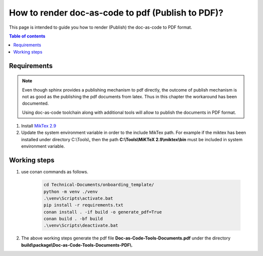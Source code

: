 .. _how-to_render_doc_as_code_to_pdf:

How to render doc-as-code to pdf (Publish to PDF)?
++++++++++++++++++++++++++++++++++++++++++++++++++

This page is intended to guide you how to render (Publish) the doc-as-code to PDF format.

.. contents:: Table of contents
    :local:

Requirements
============

.. note::

    Even though sphinx provides a publishing mechanism to pdf directly, the outcome of publish \
    mechanism is not as good as the publishing the pdf documents from latex. Thus in this chapter \
    the workaround has been documented.

    Using doc-as-code toolchain along with additional tools will allow to publish the documents in \
    PDF format.

#. Install `MikTex 2.9 <https://miktex.org/download>`_
#. Update the system environment variable in order to the include MikTex path. For example if the \
   miktex has been installed under directory C:\\Tools\\, then the path \
   **C:\\Tools\\MiKTeX 2.9\\miktex\\bin** must be included in system environment variable.

.. _rendering_pdf:

Working steps
=============

#. use conan commands as follows.

    .. code-block:: bash

        cd Technical-Documents/onboarding_template/
        python -m venv ./venv
        .\venv\Scripts\activate.bat
        pip install -r requirements.txt
        conan install . -if build -o generate_pdf=True
        conan build . -bf build
        .\venv\Scripts\deactivate.bat

#. The above working steps generate the pdf file **Doc-as-Code-Tools-Documents.pdf** under the \
   directory **build\\package\\\Doc-as-Code-Tools-Documents-PDF\\**.

